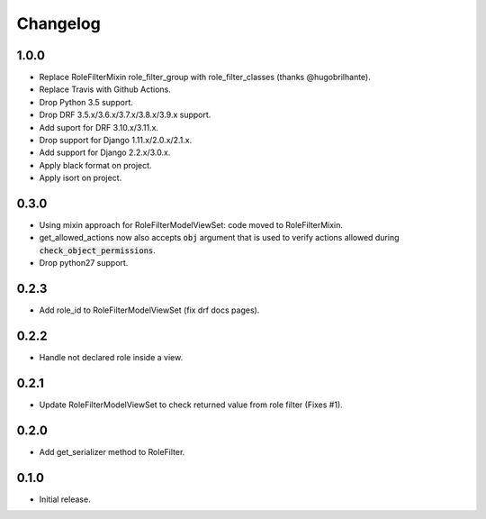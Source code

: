 Changelog
---------

1.0.0
~~~~~

* Replace RoleFilterMixin role_filter_group with role_filter_classes (thanks @hugobrilhante).
* Replace Travis with Github Actions.
* Drop Python 3.5 support.
* Drop DRF 3.5.x/3.6.x/3.7.x/3.8.x/3.9.x support.
* Add suport for DRF 3.10.x/3.11.x.
* Drop support for Django 1.11.x/2.0.x/2.1.x.
* Add support for Django 2.2.x/3.0.x. 
* Apply black format on project.
* Apply isort on project.

0.3.0
~~~~~

* Using mixin approach for RoleFilterModelViewSet: code moved to RoleFilterMixin.
* get_allowed_actions now also accepts :code:`obj` argument that is used to verify actions
  allowed during :code:`check_object_permissions`.
* Drop python27 support.

0.2.3
~~~~~

* Add role_id to RoleFilterModelViewSet (fix drf docs pages).

0.2.2
~~~~~

* Handle not declared role inside a view.

0.2.1
~~~~~

* Update RoleFilterModelViewSet to check returned value from role filter (Fixes #1).

0.2.0
~~~~~

* Add get_serializer method to RoleFilter.

0.1.0
~~~~~

* Initial release.
